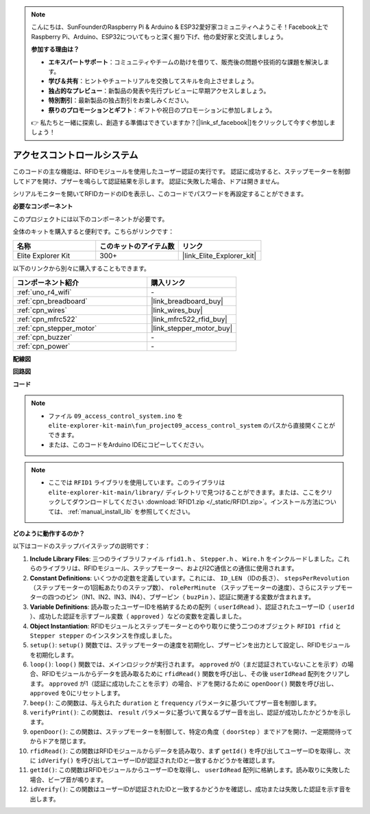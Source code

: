 .. note::

    こんにちは、SunFounderのRaspberry Pi & Arduino & ESP32愛好家コミュニティへようこそ！Facebook上でRaspberry Pi、Arduino、ESP32についてもっと深く掘り下げ、他の愛好家と交流しましょう。

    **参加する理由は？**

    - **エキスパートサポート**：コミュニティやチームの助けを借りて、販売後の問題や技術的な課題を解決します。
    - **学び＆共有**：ヒントやチュートリアルを交換してスキルを向上させましょう。
    - **独占的なプレビュー**：新製品の発表や先行プレビューに早期アクセスしましょう。
    - **特別割引**：最新製品の独占割引をお楽しみください。
    - **祭りのプロモーションとギフト**：ギフトや祝日のプロモーションに参加しましょう。

    👉 私たちと一緒に探索し、創造する準備はできていますか？[|link_sf_facebook|]をクリックして今すぐ参加しましょう！

.. _fun_access:

アクセスコントロールシステム
======================================

.. raw:: html

   <video loop controls style = "max-width:100%">
      <source src="../_static/videos/fun_projects/09_fun_access.mp4"  type="video/mp4">
      お使いのブラウザではビデオタグがサポートされていません。
   </video>

このコードの主な機能は、RFIDモジュールを使用したユーザー認証の実行です。
認証に成功すると、ステップモーターを制御してドアを開け、ブザーを鳴らして認証結果を示します。
認証に失敗した場合、ドアは開きません。

シリアルモニターを開いてRFIDカードのIDを表示し、このコードでパスワードを再設定することができます。

**必要なコンポーネント**

このプロジェクトには以下のコンポーネントが必要です。

全体のキットを購入すると便利です。こちらがリンクです：

.. list-table::
    :widths: 20 20 20
    :header-rows: 1

    *   - 名称	
        - このキットのアイテム数
        - リンク
    *   - Elite Explorer Kit
        - 300+
        - |link_Elite_Explorer_kit|

以下のリンクから別々に購入することもできます。

.. list-table::
    :widths: 30 20
    :header-rows: 1

    *   - コンポーネント紹介
        - 購入リンク

    *   - :ref:`uno_r4_wifi`
        - \-
    *   - :ref:`cpn_breadboard`
        - |link_breadboard_buy|
    *   - :ref:`cpn_wires`
        - |link_wires_buy|
    *   - :ref:`cpn_mfrc522`
        - |link_mfrc522_rfid_buy|
    *   - :ref:`cpn_stepper_motor`
        - |link_stepper_motor_buy|
    *   - :ref:`cpn_buzzer`
        - \-
    *   - :ref:`cpn_power`
        - \-


**配線図**

.. image:: img/09_access_bb.png
    :width: 100%
    :align: center

.. raw:: html

   <br/>

**回路図**

.. image:: img/09_access_schematic.png
    :width: 100%
    :align: center

.. raw:: html

   <br/>

**コード**

.. note::

    * ファイル ``09_access_control_system.ino`` を ``elite-explorer-kit-main\fun_project09_access_control_system`` のパスから直接開くことができます。
    * または、このコードをArduino IDEにコピーしてください。

.. note::

    * ここでは ``RFID1`` ライブラリを使用しています。このライブラリは ``elite-explorer-kit-main/library/`` ディレクトリで見つけることができます。または、ここをクリックしてダウンロードしてください :download:`RFID1.zip </_static/RFID1.zip>`。インストール方法については、 :ref:`manual_install_lib` を参照してください。

.. raw:: html

   <iframe src=https://create.arduino.cc/editor/sunfounder01/3486dd4e-a76e-478f-b5a4-a86281f7f374/preview?embed style="height:510px;width:100%;margin:10px 0" frameborder=0></iframe>


**どのように動作するのか？**

以下はコードのステップバイステップの説明です：

1. **Include Library Files**: 三つのライブラリファイル ``rfid1.h`` 、 ``Stepper.h`` 、 ``Wire.h`` をインクルードしました。これらのライブラリは、RFIDモジュール、ステップモーター、およびI2C通信との通信に使用されます。

2. **Constant Definitions**: いくつかの定数を定義しています。これには、 ``ID_LEN`` （IDの長さ）、 ``stepsPerRevolution`` （ステップモーターの1回転あたりのステップ数）、 ``rolePerMinute`` （ステップモーターの速度）、さらにステップモーターの四つのピン（IN1、IN2、IN3、IN4）、ブザーピン（ ``buzPin`` ）、認証に関連する変数が含まれます。

3. **Variable Definitions**: 読み取ったユーザーIDを格納するための配列（ ``userIdRead`` ）、認証されたユーザーID（ ``userId`` ）、成功した認証を示すブール変数（ ``approved`` ）などの変数を定義しました。

4. **Object Instantiation**: RFIDモジュールとステップモーターとのやり取りに使う二つのオブジェクト ``RFID1 rfid`` と ``Stepper stepper`` のインスタンスを作成しました。

5. ``setup()``: ``setup()`` 関数では、ステップモーターの速度を初期化し、ブザーピンを出力として設定し、RFIDモジュールを初期化します。

6. ``loop()``: ``loop()`` 関数では、メインロジックが実行されます。 ``approved`` が0（まだ認証されていないことを示す）の場合、RFIDモジュールからデータを読み取るために ``rfidRead()`` 関数を呼び出し、その後 ``userIdRead`` 配列をクリアします。 ``approved`` が1（認証に成功したことを示す）の場合、ドアを開けるために ``openDoor()`` 関数を呼び出し、 ``approved`` を0にリセットします。

7. ``beep()``: この関数は、与えられた ``duration`` と ``frequency`` パラメータに基づいてブザー音を制御します。

8. ``verifyPrint()``: この関数は、 ``result`` パラメータに基づいて異なるブザー音を出し、認証が成功したかどうかを示します。

9. ``openDoor()``: この関数は、ステップモーターを制御して、特定の角度（ ``doorStep`` ）までドアを開け、一定期間待ってからドアを閉じます。

10. ``rfidRead()``: この関数はRFIDモジュールからデータを読み取り、まず ``getId()`` を呼び出してユーザーIDを取得し、次に ``idVerify()`` を呼び出してユーザーIDが認証されたIDと一致するかどうかを確認します。

11. ``getId()``: この関数はRFIDモジュールからユーザーIDを取得し、 ``userIdRead`` 配列に格納します。読み取りに失敗した場合、ビープ音が鳴ります。

12. ``idVerify()``: この関数はユーザーIDが認証されたIDと一致するかどうかを確認し、成功または失敗した認証を示す音を出します。
